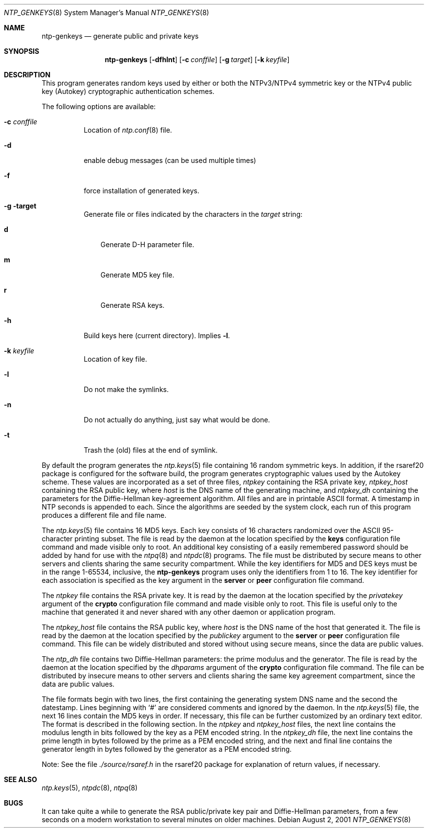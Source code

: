 .\"
.\" $FreeBSD: src/usr.sbin/ntp/doc/ntp-genkeys.8,v 1.1.2.1 2001/12/21 17:42:33 roberto Exp $
.\"
.Dd August  2, 2001
.Dt NTP_GENKEYS 8
.Os
.Sh NAME
.Nm ntp-genkeys
.Nd generate public and private keys
.Sh SYNOPSIS
.Nm
.Op Fl dfhlnt
.Op Fl c Ar conffile
.Op Fl g Ar target
.Op Fl k Ar keyfile
.Sh DESCRIPTION
This program generates random keys used by either or both the
NTPv3/NTPv4 symmetric key or the NTPv4 public key (Autokey)
cryptographic authentication schemes.
.Pp
The following options are available:
.Bl -tag -width indent
.It Fl c Ar conffile
Location of
.Xr ntp.conf 8
file.
.It Fl d
enable debug messages (can be used multiple times)
.It Fl f
force installation of generated keys.
.It Fl g target
Generate file or files indicated by the characters in the
.Ar target
string:
.Bl -tag -width X
.It Li d 
Generate D-H parameter file.
.It Li m
Generate MD5 key file.
.It Li r
Generate RSA keys.
.El
.It Fl h
Build keys here (current directory).
Implies
.Fl l .
.It Fl k Ar keyfile
Location of key file.
.It Fl l
Do not make the symlinks.
.It Fl n
Do not actually do anything, just say what would be done.
.It Fl t
Trash the (old) files at the end of symlink.
.El
.Pp
By default the program
generates the
.Xr ntp.keys 5
file containing 16 random symmetric
keys.
In addition, if the
rsaref20
package is configured
for the software build, the program generates cryptographic values
used by the Autokey scheme.
These values are incorporated as a set
of three files,
.Pa ntpkey
containing the RSA private key,
.Pa ntpkey_ Ns Ar host
containing the RSA public key, where
.Ar host
is the DNS name of the generating machine, and
.Pa ntpkey_dh
containing the parameters for the Diffie-Hellman
key-agreement algorithm.
All files and are in printable ASCII
format.
A timestamp in NTP seconds is appended to each.
Since the
algorithms are seeded by the system clock, each run of this program
produces a different file and file name.
.Pp
The
.Xr ntp.keys 5
file contains 16 MD5 keys.
Each key
consists of 16 characters randomized over the ASCII 95-character
printing subset.
The file is read by the daemon at the location
specified by the
.Ic keys
configuration file command and made
visible only to root.
An additional key consisting of a easily
remembered password should be added by hand for use with the
.Xr ntpq 8
and
.Xr ntpdc 8
programs.
The file must be
distributed by secure means to other servers and clients sharing
the same security compartment.
While the key identifiers for MD5
and DES keys must be in the range 1-65534, inclusive, the
.Nm
program uses only the identifiers from 1 to
16.
The key identifier for each association is specified as the key
argument in the
.Ic server
or
.Ic peer
configuration file command.
.Pp
The
.Pa ntpkey
file contains the RSA private key.
It is
read by the daemon at the location specified by the
.Ar privatekey
argument of the
.Ic crypto
configuration
file command and made visible only to root.
This file is useful
only to the machine that generated it and never shared with any
other daemon or application program.
.Pp
The
.Pa ntpkey_ Ns Ar host
file contains the RSA public
key, where
.Ar host
is the DNS name of the host that
generated it.
The file is read by the daemon at the location
specified by the
.Ar publickey
argument to the
.Ic server
or
.Ic peer
configuration file command.
This file can be
widely distributed and stored without using secure means, since the
data are public values.
.Pp
The
.Pa ntp_dh
file contains two Diffie-Hellman parameters:
the prime modulus and the generator.
The file is read by the daemon
at the location specified by the
.Ar dhparams
argument of the
.Ic crypto
configuration file command.
The file can be
distributed by insecure means to other servers and clients sharing
the same key agreement compartment, since the data are public
values.
.Pp
The file formats begin with two lines, the first containing the
generating system DNS name and the second the datestamp.
Lines
beginning with
.Ql #
are considered comments and ignored by
the daemon.
In the 
.Xr ntp.keys 5
file, the next 16 lines
contain the MD5 keys in order.
If necessary, this file can be
further customized by an ordinary text editor.
The format is
described in the following section.
In the
.Pa ntpkey
and
.Pa ntpkey_ Ns Ar host
files, the next line contains the
modulus length in bits followed by the key as a PEM encoded string.
In the
.Pa ntpkey_dh
file, the next line contains the prime
length in bytes followed by the prime as a PEM encoded string, and
the next and final line contains the generator length in bytes
followed by the generator as a PEM encoded string.
.Pp
Note: See the file
.Pa ./source/rsaref.h
in the
rsaref20
package for explanation of return values, if
necessary.
.Sh SEE ALSO
.Xr ntp.keys 5 ,
.Xr ntpdc 8 ,
.Xr ntpq 8
.Sh BUGS
It can take quite a while to generate the RSA public/private key
pair and Diffie-Hellman parameters, from a few seconds on a modern
workstation to several minutes on older machines. 
